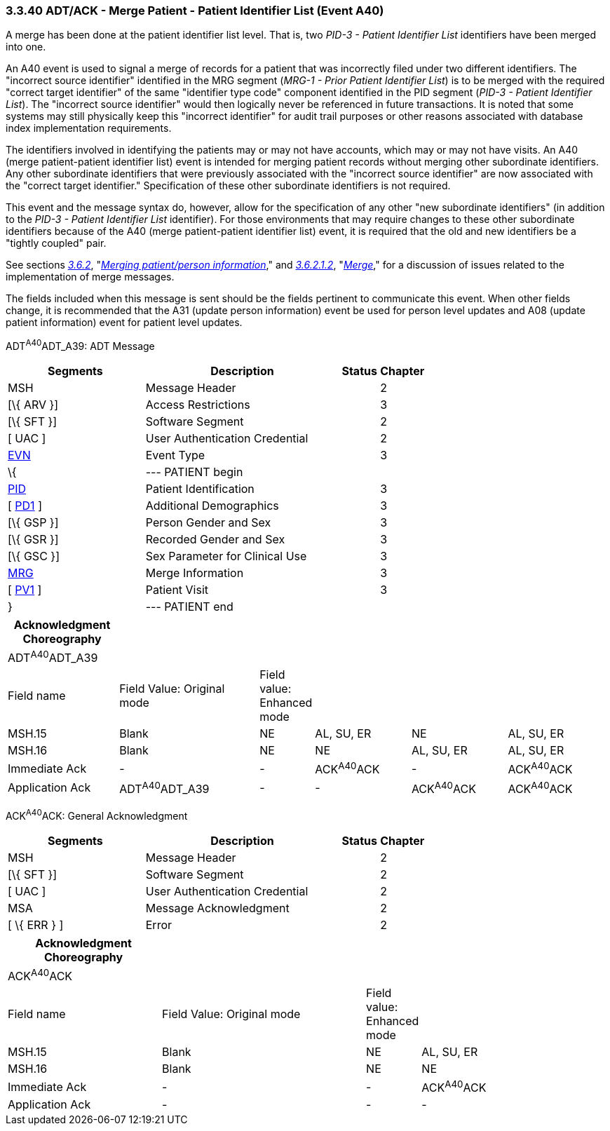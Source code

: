 === 3.3.40 ADT/ACK - Merge Patient - Patient Identifier List (Event A40)

A merge has been done at the patient identifier list level. That is, two _PID-3 - Patient Identifier List_ identifiers have been merged into one.

An A40 event is used to signal a merge of records for a patient that was incorrectly filed under two different identifiers. The "incorrect source identifier" identified in the MRG segment (_MRG-1 - Prior Patient Identifier List_) is to be merged with the required "correct target identifier" of the same "identifier type code" component identified in the PID segment (_PID-3 - Patient Identifier List_). The "incorrect source identifier" would then logically never be referenced in future transactions. It is noted that some systems may still physically keep this "incorrect identifier" for audit trail purposes or other reasons associated with database index implementation requirements.

The identifiers involved in identifying the patients may or may not have accounts, which may or may not have visits. An A40 (merge patient-patient identifier list) event is intended for merging patient records without merging other subordinate identifiers. Any other subordinate identifiers that were previously associated with the "incorrect source identifier" are now associated with the "correct target identifier." Specification of these other subordinate identifiers is not required.

This event and the message syntax do, however, allow for the specification of any other "new subordinate identifiers" (in addition to the _PID-3 - Patient Identifier List_ identifier). For those environments that may require changes to these other subordinate identifiers because of the A40 (merge patient-patient identifier list) event, it is required that the old and new identifiers be a "tightly coupled" pair.

See sections link:#merging-patientperson-information[_3.6.2_], "link:#merging-patientperson-information[_Merging patient/person information_]," and link:#merge[_3.6.2.1.2_], "link:#merge[_Merge_]," for a discussion of issues related to the implementation of merge messages.

The fields included when this message is sent should be the fields pertinent to communicate this event. When other fields change, it is recommended that the A31 (update person information) event be used for person level updates and A08 (update patient information) event for patient level updates.

ADT^A40^ADT_A39: ADT Message

[width="100%",cols="33%,47%,9%,11%",options="header",]
|===
|Segments |Description |Status |Chapter
|MSH |Message Header | |2
|[\{ ARV }] |Access Restrictions | |3
|[\{ SFT }] |Software Segment | |2
|[ UAC ] |User Authentication Credential | |2
|link:#EVN[EVN] |Event Type | |3
|\{ |--- PATIENT begin | |
|link:#_Hlt479197644[PID] |Patient Identification | |3
|[ link:#_Hlt479197572[PD1] ] |Additional Demographics | |3
|[\{ GSP }] |Person Gender and Sex | |3
|[\{ GSR }] |Recorded Gender and Sex | |3
|[\{ GSC }] |Sex Parameter for Clinical Use | |3
|link:#MRG[MRG] |Merge Information | |3
|[ link:#_Hlt476040270[PV1] ] |Patient Visit | |3
|} |--- PATIENT end | |
|===

[width="100%",cols="19%,25%,4%,17%,17%,18%",options="header",]
|===
|Acknowledgment Choreography | | | | |
|ADT^A40^ADT_A39 | | | | |
|Field name |Field Value: Original mode |Field value: Enhanced mode | | |
|MSH.15 |Blank |NE |AL, SU, ER |NE |AL, SU, ER
|MSH.16 |Blank |NE |NE |AL, SU, ER |AL, SU, ER
|Immediate Ack |- |- |ACK^A40^ACK |- |ACK^A40^ACK
|Application Ack |ADT^A40^ADT_A39 |- |- |ACK^A40^ACK |ACK^A40^ACK
|===

ACK^A40^ACK: General Acknowledgment

[width="100%",cols="33%,47%,9%,11%",options="header",]
|===
|Segments |Description |Status |Chapter
|MSH |Message Header | |2
|[\{ SFT }] |Software Segment | |2
|[ UAC ] |User Authentication Credential | |2
|MSA |Message Acknowledgment | |2
|[ \{ ERR } ] |Error | |2
|===

[width="100%",cols="26%,35%,7%,32%",options="header",]
|===
|Acknowledgment Choreography | | |
|ACK^A40^ACK | | |
|Field name |Field Value: Original mode |Field value: Enhanced mode |
|MSH.15 |Blank |NE |AL, SU, ER
|MSH.16 |Blank |NE |NE
|Immediate Ack |- |- |ACK^A40^ACK
|Application Ack |- |- |-
|===

